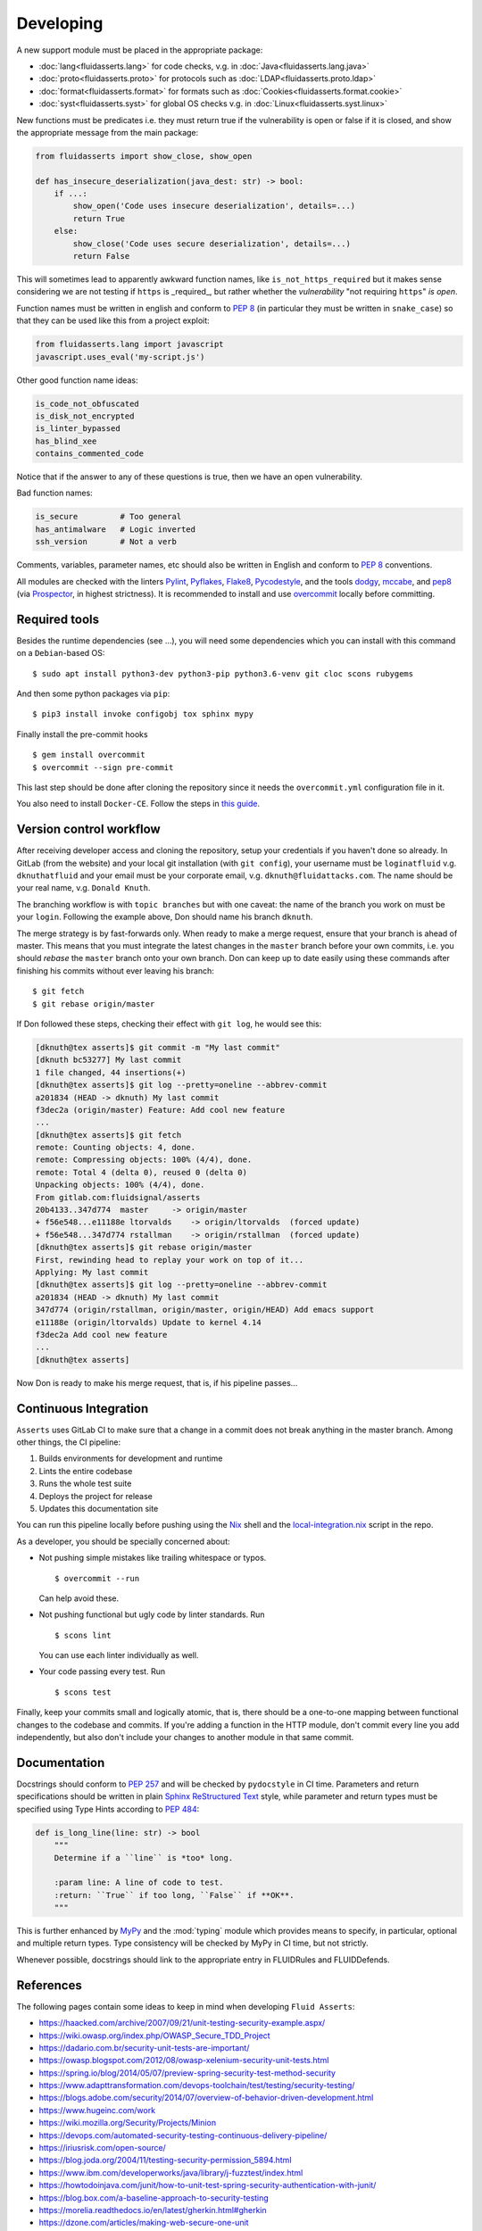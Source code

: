 ==========
Developing
==========

A new support module must be placed
in the appropriate package:

* :doc:`lang<fluidasserts.lang>` for code checks,
  v.g. in :doc:`Java<fluidasserts.lang.java>`
* :doc:`proto<fluidasserts.proto>` for protocols
  such as :doc:`LDAP<fluidasserts.proto.ldap>`
* :doc:`format<fluidasserts.format>` for formats
  such as :doc:`Cookies<fluidasserts.format.cookie>`
* :doc:`syst<fluidasserts.syst>` for global OS checks
  v.g. in :doc:`Linux<fluidasserts.syst.linux>`

New functions must be predicates i.e.
they must return
true if the vulnerability is open
or false if it is closed,
and show the appropriate message
from the main package:

.. code-block:: python

   from fluidasserts import show_close, show_open

   def has_insecure_deserialization(java_dest: str) -> bool:
       if ...:
           show_open('Code uses insecure deserialization', details=...)
           return True
       else:
           show_close('Code uses secure deserialization', details=...)
           return False

This will sometimes lead to
apparently awkward function names,
like ``is_not_https_required``
but it makes sense considering
we are not testing
if ``https`` is _required_, but rather
whether the `vulnerability` "not requiring ``https``" `is open`.

Function names must be written in english
and conform to :pep:`8`
(in particular they must be written in ``snake_case``)
so that they can be used like this
from a project exploit:

.. code-block:: python

   from fluidasserts.lang import javascript
   javascript.uses_eval('my-script.js')

Other good function name ideas:

.. code-block:: python

   is_code_not_obfuscated
   is_disk_not_encrypted
   is_linter_bypassed
   has_blind_xee
   contains_commented_code

Notice that if the answer to any of these questions is true,
then we have an open vulnerability.

Bad function names:

.. code-block:: python

   is_secure         # Too general
   has_antimalware   # Logic inverted
   ssh_version       # Not a verb

Comments, variables, parameter names, etc
should also be written in English
and conform to :pep:`8` conventions.

All modules are checked with the linters
`Pylint <https://www.pylint.org/>`_, \
`Pyflakes <https://www.pylint.org/>`_, \
`Flake8 <http://flake8.pycqa.org/en/latest/>`_, \
`Pycodestyle <https://pypi.org/project/pycodestyle/>`_, \
and the tools \
`dodgy <https://github.com/landscapeio/dodgy>`_, \
`mccabe <https://pypi.org/project/mccabe/>`_, and \
`pep8 <https://pypi.org/project/pep8/>`_ (via \
`Prospector <https://pypi.org/project/prospector/>`_, \
in highest strictness).
It is recommended to install and
use `overcommit <https://github.com/sds/overcommit>`_
locally before committing.

--------------
Required tools
--------------

Besides the runtime dependencies
(see ...),
you will need some dependencies
which you can install with this command
on a ``Debian``-based OS: ::

   $ sudo apt install python3-dev python3-pip python3.6-venv git cloc scons rubygems

And then some python packages via ``pip``: ::

   $ pip3 install invoke configobj tox sphinx mypy

Finally install the pre-commit hooks ::

  $ gem install overcommit
  $ overcommit --sign pre-commit

This last step should be done after cloning the repository
since it needs the ``overcommit.yml`` configuration file in it.

You also need to install ``Docker-CE``.
Follow the steps in `this guide <https://docs.docker.com/install/linux/docker-ce/debian/>`_.

------------------------
Version control workflow
------------------------

After receiving developer access and cloning the repository,
setup your credentials if you haven't done so already.
In GitLab (from the website) and
your local git installation (with ``git config``),
your username must be ``loginatfluid`` v.g. ``dknuthatfluid``
and your email must be your corporate email, v.g. ``dknuth@fluidattacks.com``.
The name should be your real name, v.g. ``Donald Knuth``.

The branching workflow is with
``topic branches``
but with one caveat:
the name of the branch you work on
must be your ``login``.
Following the example above,
Don should name his branch ``dknuth``.

The merge strategy is by
fast-forwards only.
When ready to make a merge request,
ensure that your branch is ahead of master.
This means that
you must integrate the latest changes
in the ``master`` branch before your own commits, i.e.
you should `rebase` the ``master`` branch onto your own branch.
Don can keep up to date easily using these commands
after finishing his commits
without ever leaving his branch: ::

   $ git fetch
   $ git rebase origin/master

If Don followed these steps,
checking their effect with ``git log``,
he would see this:

.. code-block:: console

   [dknuth@tex asserts]$ git commit -m "My last commit"
   [dknuth bc53277] My last commit
   1 file changed, 44 insertions(+)
   [dknuth@tex asserts]$ git log --pretty=oneline --abbrev-commit
   a201834 (HEAD -> dknuth) My last commit
   f3dec2a (origin/master) Feature: Add cool new feature
   ...
   [dknuth@tex asserts]$ git fetch
   remote: Counting objects: 4, done.
   remote: Compressing objects: 100% (4/4), done.
   remote: Total 4 (delta 0), reused 0 (delta 0)
   Unpacking objects: 100% (4/4), done.
   From gitlab.com:fluidsignal/asserts
   20b4133..347d774  master     -> origin/master
   + f56e548...e11188e ltorvalds    -> origin/ltorvalds  (forced update)
   + f56e548...347d774 rstallman    -> origin/rstallman  (forced update)
   [dknuth@tex asserts]$ git rebase origin/master
   First, rewinding head to replay your work on top of it...
   Applying: My last commit
   [dknuth@tex asserts]$ git log --pretty=oneline --abbrev-commit
   a201834 (HEAD -> dknuth) My last commit
   347d774 (origin/rstallman, origin/master, origin/HEAD) Add emacs support
   e11188e (origin/ltorvalds) Update to kernel 4.14
   f3dec2a Add cool new feature
   ...
   [dknuth@tex asserts]

Now Don is ready to make his merge request,
that is, if his pipeline passes...

----------------------
Continuous Integration
----------------------

``Asserts`` uses GitLab CI to
make sure that a change in a commit
does not break anything in the master branch.
Among other things, the CI pipeline:

#. Builds environments for development and runtime
#. Lints the entire codebase
#. Runs the whole test suite
#. Deploys the project for release
#. Updates this documentation site

You can run this pipeline locally before pushing using the
`Nix <https://nixos.wiki/wiki/Nix_Installation_Guide>`_ shell
and the
`local-integration.nix <https://gitlab.com/fluidattacks/asserts/blob/master/local-integration.nix>`_
script in the repo.

As a developer,
you should be specially concerned about:

* Not pushing simple mistakes like trailing
  whitespace or typos. ::

     $ overcommit --run

  Can help avoid these.

* Not pushing functional but ugly code
  by linter standards. Run ::

     $ scons lint

  You can use each linter individually as well.

* Your code passing every test. Run ::

     $ scons test

Finally, keep your commits small and
logically atomic, that is, there should
be a one-to-one mapping between
functional changes to the codebase and commits.
If you're adding a function in the HTTP module,
don't commit every line you add independently,
but also don't include your changes to another module
in that same commit.

-------------
Documentation
-------------

Docstrings should conform to :pep:`257`
and will be checked by ``pydocstyle`` in CI time.
Parameters and return specifications should be written in
plain `Sphinx <http://www.sphinx-doc.org/en/master/>`_
`ReStructured Text
<https://pythonhosted.org/an_example_pypi_project/sphinx.html#function-definitions>`_ style, while
parameter and return types must be specified using
Type Hints according to :pep:`484`:

.. code-block:: python

   def is_long_line(line: str) -> bool
       """
       Determine if a ``line`` is *too* long.

       :param line: A line of code to test.
       :return: ``True`` if too long, ``False`` if **OK**.
       """

This is further enhanced by `MyPy <http://mypy-lang.org/>`_
and the :mod:`typing` module
which provides means to specify, in particular,
optional and multiple return types.
Type consistency will be checked by MyPy in CI time,
but not strictly.

Whenever possible,
docstrings should link to the appropriate entry
in FLUIDRules and FLUIDDefends.

----------
References
----------

The following pages contain some ideas
to keep in mind when developing ``Fluid Asserts``:

* https://haacked.com/archive/2007/09/21/unit-testing-security-example.aspx/
* https://wiki.owasp.org/index.php/OWASP_Secure_TDD_Project
* https://dadario.com.br/security-unit-tests-are-important/
* https://owasp.blogspot.com/2012/08/owasp-xelenium-security-unit-tests.html
* https://spring.io/blog/2014/05/07/preview-spring-security-test-method-security
* https://www.adapttransformation.com/devops-toolchain/test/testing/security-testing/
* https://blogs.adobe.com/security/2014/07/overview-of-behavior-driven-development.html
* https://www.hugeinc.com/work
* https://wiki.mozilla.org/Security/Projects/Minion
* https://devops.com/automated-security-testing-continuous-delivery-pipeline/
* https://iriusrisk.com/open-source/
* https://blog.joda.org/2004/11/testing-security-permission_5894.html
* https://www.ibm.com/developerworks/java/library/j-fuzztest/index.html
* https://howtodoinjava.com/junit/how-to-unit-test-spring-security-authentication-with-junit/
* https://blog.box.com/a-baseline-approach-to-security-testing
* https://morelia.readthedocs.io/en/latest/gherkin.html#gherkin
* https://dzone.com/articles/making-web-secure-one-unit
* https://www.linkedin.com/in/stephen-de-vries-4185a8
* https://www.slideshare.net/StephendeVries2/automating-security-tests-for-continuous-integration
* https://www.slideshare.net/StephendeVries2/continuous-security-testing-with-devops
* http://lettuce.it/tutorial/simple.html
* https://aws.amazon.com/blogs/developer/devops-meets-security-security-testing-your-aws-application-part-i-unit-testing/
* https://github.com/OWASP/OWASP-Testing-Guide/blob/master/2-Introduction/2.5%20Security%20Tests%20Integrated%20in%20Development%20and%20Testing%20Workflows.md
* https://support.smartbear.com/cucumberstudio/docs/bdd/write-gherkin-scenarios.html
* https://www.arachni-scanner.com/screenshots/web-user-interface/
